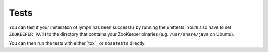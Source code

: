 Tests
~~~~~

You can test if your installation of lymph has been successful by running the
unittests. You'll also have to set ``ZOOKEEPER_PATH`` to the directory that
contains your ZooKeeper binaries (e.g. ``/usr/share/java`` on Ubuntu).

You can then run the tests with either `tox`_ or ``nosetests`` directly.

.. FIXME add unittesting coverage as well

